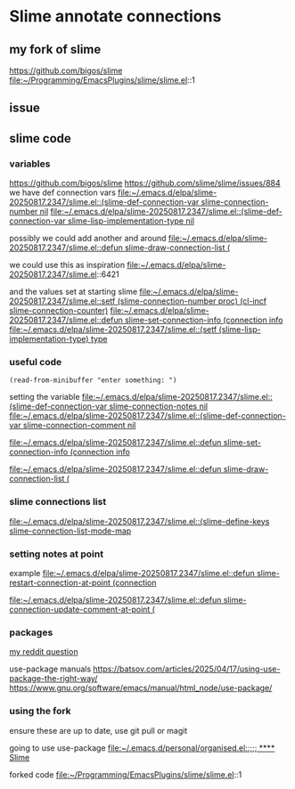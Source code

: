 * Slime annotate connections

** my fork of slime
https://github.com/bigos/slime
file:~/Programming/EmacsPlugins/slime/slime.el::1

** issue
** slime code
*** variables
https://github.com/bigos/slime
https://github.com/slime/slime/issues/884
we have def connection vars
[[file:~/.emacs.d/elpa/slime-20250817.2347/slime.el::(slime-def-connection-var slime-connection-number nil]]
[[file:~/.emacs.d/elpa/slime-20250817.2347/slime.el::(slime-def-connection-var slime-lisp-implementation-type nil]]

possibly we could add another and around
[[file:~/.emacs.d/elpa/slime-20250817.2347/slime.el::defun slime-draw-connection-list (]]

we could use this as inspiration
file:~/.emacs.d/elpa/slime-20250817.2347/slime.el::6421

and the values set at starting slime
[[file:~/.emacs.d/elpa/slime-20250817.2347/slime.el::setf (slime-connection-number proc) (cl-incf slime-connection-counter)]]
[[file:~/.emacs.d/elpa/slime-20250817.2347/slime.el::defun slime-set-connection-info (connection info]]
[[file:~/.emacs.d/elpa/slime-20250817.2347/slime.el::(setf (slime-lisp-implementation-type) type]]


*** useful code
#+begin_example
(read-from-minibuffer "enter something: ")
#+end_example

setting the variable
[[file:~/.emacs.d/elpa/slime-20250817.2347/slime.el::(slime-def-connection-var slime-connection-notes nil]]
[[file:~/.emacs.d/elpa/slime-20250817.2347/slime.el::(slime-def-connection-var slime-connection-comment nil]]

[[file:~/.emacs.d/elpa/slime-20250817.2347/slime.el::defun slime-set-connection-info (connection info]]

[[file:~/.emacs.d/elpa/slime-20250817.2347/slime.el::defun slime-draw-connection-list (]]

*** slime connections list
[[file:~/.emacs.d/elpa/slime-20250817.2347/slime.el::(slime-define-keys slime-connection-list-mode-map]]

*** setting notes at point
example
[[file:~/.emacs.d/elpa/slime-20250817.2347/slime.el::defun slime-restart-connection-at-point (connection]]

[[file:~/.emacs.d/elpa/slime-20250817.2347/slime.el::defun slime-connection-update-comment-at-point (]]

*** packages
[[https://www.reddit.com/r/lisp/comments/1mzs90y/how_am_i_supposed_to_work_on_my_own_fork_of_slime/][my reddit question]]

use-package manuals
https://batsov.com/articles/2025/04/17/using-use-package-the-right-way/
https://www.gnu.org/software/emacs/manual/html_node/use-package/

*** using the fork
ensure these are up to date, use git pull or magit

going to use use-package
[[file:~/.emacs.d/personal/organised.el::;;; **** Slime]]

forked code
file:~/Programming/EmacsPlugins/slime/slime.el::1

